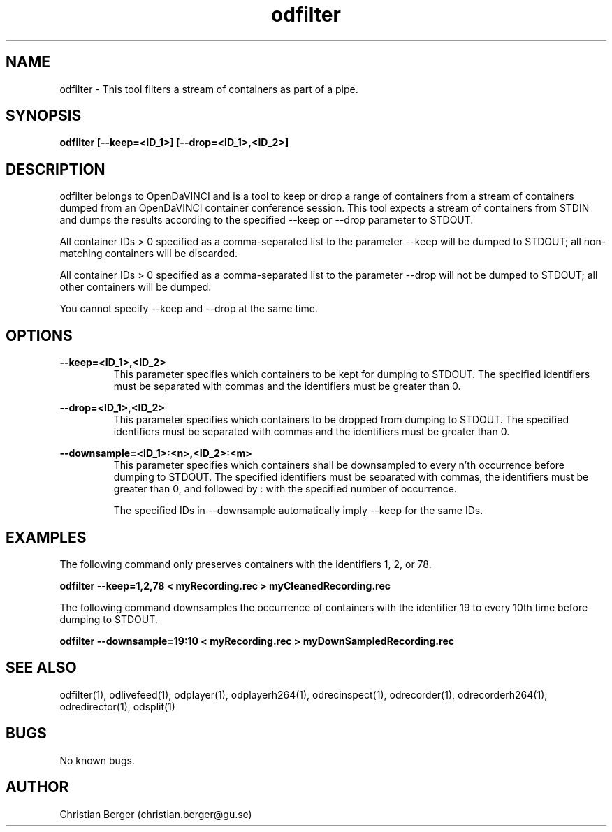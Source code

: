.\" Manpage for odfilter
.\" Author: Christian Berger <christian.berger@gu.se>.

.TH odfilter 1 "21 February 2017" "4.8.1" "odfilter man page"

.SH NAME
odfilter \- This tool filters a stream of containers as part of a pipe.



.SH SYNOPSIS
.B odfilter [--keep=<ID_1>] [--drop=<ID_1>,<ID_2>]



.SH DESCRIPTION
odfilter belongs to OpenDaVINCI and is a tool to keep or drop a range of containers from
a stream of containers dumped from an OpenDaVINCI container conference session. This tool
expects a stream of containers from STDIN and dumps the results according to the
specified --keep or --drop parameter to STDOUT.

All container IDs > 0 specified as a comma-separated list to the parameter --keep will
be dumped to STDOUT; all non-matching containers will be discarded.

All container IDs > 0 specified as a comma-separated list to the parameter --drop will
not be dumped to STDOUT; all other containers will be dumped.

You cannot specify --keep and --drop at the same time.



.SH OPTIONS
.B --keep=<ID_1>,<ID_2>
.RS
This parameter specifies which containers to be kept for dumping to STDOUT. The specified
identifiers must be separated with commas and the identifiers must be greater than 0.
.RE


.B --drop=<ID_1>,<ID_2>
.RS
This parameter specifies which containers to be dropped from dumping to STDOUT. The specified
identifiers must be separated with commas and the identifiers must be greater than 0.
.RE

.B --downsample=<ID_1>:<n>,<ID_2>:<m>
.RS
This parameter specifies which containers shall be downsampled to every n'th occurrence
before dumping to STDOUT. The specified identifiers must be separated with commas, the
identifiers must be greater than 0, and followed by : with the specified number of
occurrence.

The specified IDs in --downsample automatically imply --keep for the same IDs.
.RE


.SH EXAMPLES
The following command only preserves containers with the identifiers 1, 2, or 78.

.B odfilter --keep=1,2,78 < myRecording.rec > myCleanedRecording.rec


The following command downsamples the occurrence of containers with the
identifier 19 to every 10th time before dumping to STDOUT.

.B odfilter --downsample=19:10 < myRecording.rec > myDownSampledRecording.rec


.SH SEE ALSO
odfilter(1), odlivefeed(1), odplayer(1), odplayerh264(1), odrecinspect(1), odrecorder(1), odrecorderh264(1), odredirector(1), odsplit(1)



.SH BUGS
No known bugs.



.SH AUTHOR
Christian Berger (christian.berger@gu.se)


